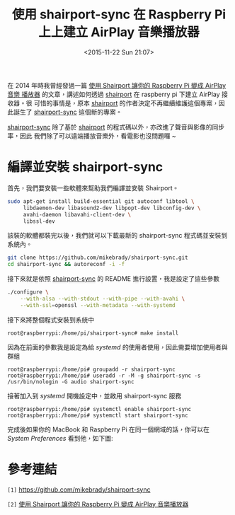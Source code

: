 #+TITLE: 使用 shairport-sync 在 Raspberry Pi 上上建立 AirPlay 音樂播放器
#+DATE: <2015-11-22 Sun 21:07>
#+UPDATED: <2015-11-22 Sun 21:07>
#+ABBRLINK: 70c5ffb9
#+OPTIONS: num:nil ^:nil
#+UPDATED: <2015-11-22 Sun 21:06>
#+TAGS: raspberry pi
#+LANGUAGE: zh-tw
#+ALIAS: blog/2015/11-12_shairport-sync/index.html

在 2014 年時我曾經發過一篇 [[http://coldnew.github.io/blog/2014/03-02_614_s/][使用 Shairport 讓你的 Raspberry Pi 變成 AirPlay 音樂
播放器]] 的文章，講述如何透過 [[https://github.com/abrasive/shairport][shairport]] 在 raspberry pi 下建立 AirPlay 接收器。很
可惜的事情是，原本 [[https://github.com/abrasive/shairport][shairport]] 的作者決定不再繼續維護這個專案，因此誕生了
[[https://github.com/mikebrady/shairport-sync][shairport-sync]] 這個新的專案。

[[https://github.com/mikebrady/shairport-sync][shairport-sync]] 除了基於 [[https://github.com/abrasive/shairport][shairport]] 的程式碼以外，亦改進了聲音與影像的同步率，因此
我們除了可以遠端播放音樂外，看電影也沒問題囉 ~

#+HTML: <!--more-->

* 編譯並安裝 shairport-sync

首先，我們要安裝一些軟體來幫助我們編譯並安裝 Shairport。
#+BEGIN_SRC sh
  sudo apt-get install build-essential git autoconf libtool \
       libdaemon-dev libasound2-dev libpopt-dev libconfig-dev \
       avahi-daemon libavahi-client-dev \
       libssl-dev
#+END_SRC

該裝的軟體都裝完以後，我們就可以下載最新的 shairport-sync 程式碼並安裝到系統內。

#+BEGIN_SRC sh
  git clone https://github.com/mikebrady/shairport-sync.git
  cd shairport-sync && autoreconf -i -f
#+END_SRC

接下來就是依照 [[https://github.com/mikebrady/shairport-sync][shairport-sync]] 的 README 進行設置，我是設定了這些參數

#+BEGIN_SRC sh
  ./configure \
      --with-alsa --with-stdout --with-pipe --with-avahi \
      --with-ssl=openssl --with-metadata --with-systemd
#+END_SRC

接下來將整個程式安裝到系統中
#+BEGIN_EXAMPLE
root@raspberrypi:/home/pi/shairport-sync# make install
#+END_EXAMPLE

因為在前面的參數我是設定為給 /systemd/ 的使用者使用，因此需要增加使用者與群組
#+BEGIN_EXAMPLE
root@raspberrypi:/home/pi# groupadd -r shairport-sync
root@raspberrypi:/home/pi# useradd -r -M -g shairport-sync -s /usr/bin/nologin -G audio shairport-sync
#+END_EXAMPLE

接著加入到 /systemd/ 開機設定中，並啟用 shairport-sync 服務

#+BEGIN_EXAMPLE
root@raspberrypi:/home/pi# systemctl enable shairport-sync
root@raspberrypi:/home/pi# systemctl start shairport-sync
#+END_EXAMPLE

完成後如果你的 MacBook 和 Raspberry Pi 在同一個網域的話，你可以在 /System
Preferences/ 看到他，如下圖:

[[file:使用-shairport-sync-在-Raspberry-Pi-上建立-AirPlay-音樂播放器/shairport-sync.png]]

* 參考連結

~[1]~ https://github.com/mikebrady/shairport-sync

~[2]~ [[http://coldnew.github.io/blog/2014/03-02_614_s/][使用 Shairport 讓你的 Raspberry Pi 變成 AirPlay 音樂播放器]]
